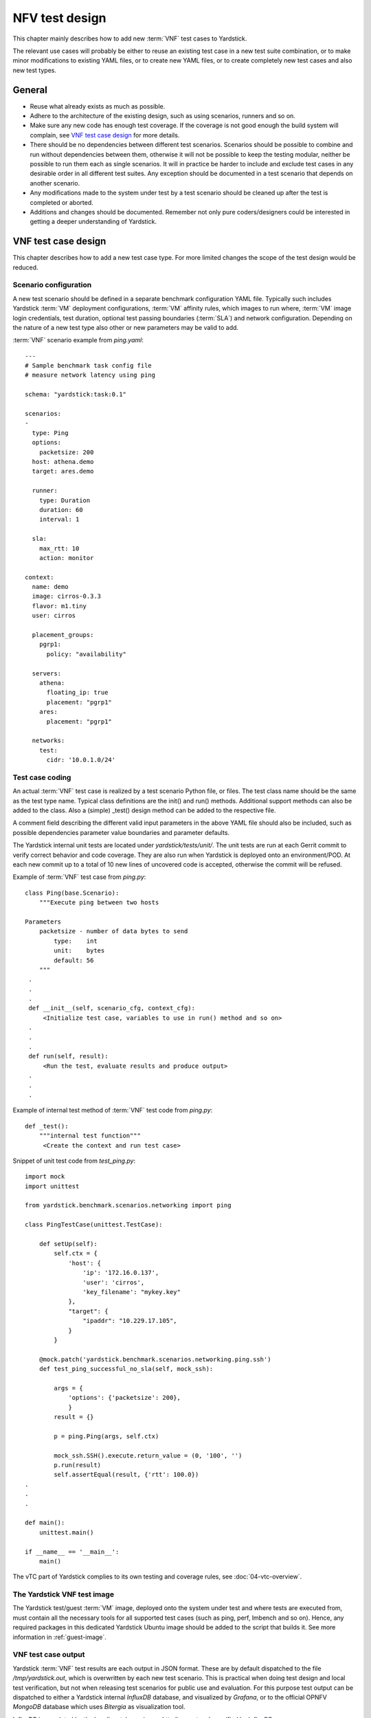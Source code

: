 .. This work is licensed under a Creative Commons Attribution 4.0 International
.. License.
.. http://creativecommons.org/licenses/by/4.0
.. (c) 2015 Ericsson AB and others

.. _InfluxDB: https://docs.influxdata.com/influxdb/v0.9/write_protocols/line.html

===============
NFV test design
===============

This chapter mainly describes how to add new :term:`VNF` test cases to Yardstick.

The relevant use cases will probably be either to reuse an existing test case
in a new test suite combination, or to make minor modifications to existing
YAML files, or to create new YAML files, or to create completely new test
cases and also new test types.


General
=======

- Reuse what already exists as much as possible.

- Adhere to the architecture of the existing design, such as using scenarios,
  runners and so on.

- Make sure any new code has enough test coverage. If the coverage is not good
  enough the build system will complain, see `VNF test case design`_ for more
  details.

- There should be no dependencies between different test scenarios. Scenarios
  should be possible to combine and run without dependencies between them,
  otherwise it will not be possible to keep the testing modular, neither be
  possible to run them each as single scenarios. It will in practice be harder
  to include and exclude test cases in any desirable order in all different
  test suites. Any exception should be documented in a test scenario that
  depends on another scenario.

- Any modifications made to the system under test by a test scenario should
  be cleaned up after the test is completed or aborted.

- Additions and changes should be documented.
  Remember not only pure coders/designers could be interested in getting a
  deeper understanding of Yardstick.


VNF test case design
====================

This chapter describes how to add a new test case type. For more limited
changes the scope of the test design would be reduced.

Scenario configuration
----------------------

A new test scenario should be defined in a separate benchmark configuration
YAML file. Typically such includes Yardstick :term:`VM` deployment
configurations, :term:`VM` affinity rules, which images to run where, :term:`VM`
image login credentials, test duration, optional test passing boundaries
(:term:`SLA`) and network configuration. Depending on the nature of a new test
type also other or new parameters may be valid to add.

:term:`VNF` scenario example from *ping.yaml*:
::

  ---
  # Sample benchmark task config file
  # measure network latency using ping

  schema: "yardstick:task:0.1"

  scenarios:
  -
    type: Ping
    options:
      packetsize: 200
    host: athena.demo
    target: ares.demo

    runner:
      type: Duration
      duration: 60
      interval: 1

    sla:
      max_rtt: 10
      action: monitor

  context:
    name: demo
    image: cirros-0.3.3
    flavor: m1.tiny
    user: cirros

    placement_groups:
      pgrp1:
        policy: "availability"

    servers:
      athena:
        floating_ip: true
        placement: "pgrp1"
      ares:
        placement: "pgrp1"

    networks:
      test:
        cidr: '10.0.1.0/24'


Test case coding
----------------

An actual :term:`VNF` test case is realized by a test scenario Python file, or
files. The test class name should be the same as the test type name.
Typical class definitions are the init() and run() methods. Additional
support methods can also be added to the class.
Also a (simple) _test() design method can be added to the respective file.

A comment field describing the different valid input parameters in the
above YAML file should also be included, such as possible dependencies
parameter value boundaries and parameter defaults.

The Yardstick internal unit tests are located under *yardstick/tests/unit/*.
The unit tests are run at each Gerrit commit to verify correct behavior and
code coverage. They are also run when Yardstick is deployed onto an
environment/POD. At each new commit up to a total of 10 new lines of uncovered
code is accepted, otherwise the commit will be refused.

Example of :term:`VNF` test case from *ping.py*:
::

  class Ping(base.Scenario):
      """Execute ping between two hosts

  Parameters
      packetsize - number of data bytes to send
          type:    int
          unit:    bytes
          default: 56
      """
   .
   .
   .
   def __init__(self, scenario_cfg, context_cfg):
       <Initialize test case, variables to use in run() method and so on>
   .
   .
   .
   def run(self, result):
       <Run the test, evaluate results and produce output>
   .
   .
   .


Example of internal test method of :term:`VNF` test code from *ping.py*:
::

  def _test():
      """internal test function"""
       <Create the context and run test case>


Snippet of unit test code from *test_ping.py*:
::

  import mock
  import unittest

  from yardstick.benchmark.scenarios.networking import ping

  class PingTestCase(unittest.TestCase):

      def setUp(self):
          self.ctx = {
              'host': {
                  'ip': '172.16.0.137',
                  'user': 'cirros',
                  'key_filename': "mykey.key"
              },
              "target": {
                  "ipaddr": "10.229.17.105",
              }
          }

      @mock.patch('yardstick.benchmark.scenarios.networking.ping.ssh')
      def test_ping_successful_no_sla(self, mock_ssh):

          args = {
              'options': {'packetsize': 200},
              }
          result = {}

          p = ping.Ping(args, self.ctx)

          mock_ssh.SSH().execute.return_value = (0, '100', '')
          p.run(result)
          self.assertEqual(result, {'rtt': 100.0})
  .
  .
  .

  def main():
      unittest.main()

  if __name__ == '__main__':
      main()



The vTC part of Yardstick complies to its own testing and coverage rules,
see :doc:`04-vtc-overview`.


The Yardstick VNF test image
----------------------------

The Yardstick test/guest :term:`VM` image, deployed onto the system under test
and where tests are executed from, must contain all the necessary tools for all
supported test cases (such as ping, perf, lmbench and so on). Hence, any
required packages in this dedicated Yardstick Ubuntu image should be added to
the script that builds it. See more information in :ref:`guest-image`.


VNF test case output
--------------------

Yardstick :term:`VNF` test results are each output in JSON format.
These are by default dispatched to the file */tmp/yardstick.out*, which
is overwritten by each new test scenario. This is practical when doing test
design and local test verification, but not when releasing test scenarios for
public use and evaluation. For this purpose test output can be dispatched to
either a Yardstick internal *InfluxDB* database, and visualized by *Grafana*,
or to the official OPNFV *MongoDB* database which uses *Bitergia* as
visualization tool.

InfluxDB is populated by the log dispatcher using an http line protocol
specified by InfluxDB_.

Set the *DISPATCHER_TYPE* parameter to chose where to dispatch all test result
output. It can be set to either *file*, *influxdb* or *http*. Default is
*file*.

Examples of which log dispatcher parameters to set:
::

  To file:
    DISPATCHER_TYPE=file
    DISPATCHER_FILE_NAME="/tmp/yardstick.out"

  To OPNFV MongoDB/Bitergia:
    DISPATCHER_TYPE=http
    DISPATCHER_HTTP_TARGET=http://130.211.154.108

  To Yardstick InfluxDB/Grafana:
    DISPATCHER_TYPE=influxdb
    DISPATCHER_INFLUXDB_TARGET=http://10.118.36.90


Before doing Gerrit commit
--------------------------

The script *run_tests.sh* in the top Yardstick directory must be run cleanly
through before doing a commit into Gerrit.


Continuous integration with Yardstick
-------------------------------------

Yardstick is part of daily and weekly continuous integration (CI) loops at
different OPNFV PODs. The POD integration is kept together via the OPNFV
Releng project, which uses Jenkins as the main tool for this activity.

The daily and weekly test suites have different timing constraints to align to.
Hence, Yardstick :term:`VNF` test suite time boundaries should be kept in mind
when doing new test design or when doing modifications to existing test cases
or test suite configurations.

The daily test suites contain tests that are relatively fast to execute, and
provide enough results to have an enough certainty level that the complete
OPNFV :term:`NFVI` deployment is not broken.

The weekly tests suites can run for longer than the daily test suites.
Test cases that need to run for longer and/or with more iterations and/or
granularity are included here, and run as complements to the daily test suites.

For the OPNFV R2 release a complete daily Yardstick test suite at a POD must
complete in approximately 3 hours, while a weekly test suite at a POD may run
for up to 24 hours until completion.

It should also be noted that since CI PODs can run either virtual or :term:`BM`
the test suite for the respective POD must be planned and configured with
test scenarios suitable for the respective type of deployment.

It is possible to set a precondition statement in the test scenario if there
are certain requirements.

Example of a precondition configuration:
::

  precondition:
    installer_type: compass
    deploy_scenarios: os-nosdn

For further details on modifying test suites please consult the project.


Test case documentation
-----------------------

Each test case should be described in a separate file in reStructuredText
format. There is a template for this in the *docs* directory to guide you.
These documents must also be added to the build scripts to hint to the OPNFV
build system to generate appropriate html and pdf files out of them.

